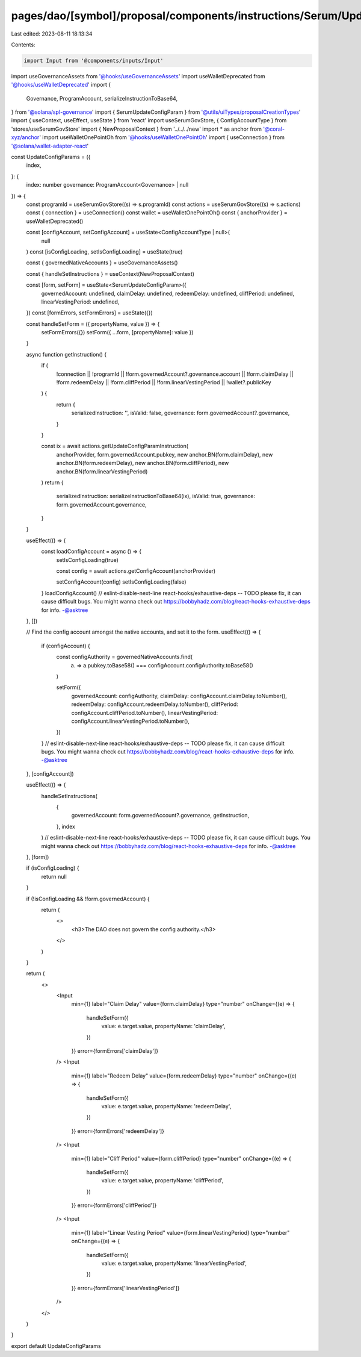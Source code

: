 pages/dao/[symbol]/proposal/components/instructions/Serum/UpdateConfigParams.tsx
================================================================================

Last edited: 2023-08-11 18:13:34

Contents:

.. code-block:: tsx

    import Input from '@components/inputs/Input'
import useGovernanceAssets from '@hooks/useGovernanceAssets'
import useWalletDeprecated from '@hooks/useWalletDeprecated'
import {
  Governance,
  ProgramAccount,
  serializeInstructionToBase64,
} from '@solana/spl-governance'
import { SerumUpdateConfigParam } from '@utils/uiTypes/proposalCreationTypes'
import { useContext, useEffect, useState } from 'react'
import useSerumGovStore, { ConfigAccountType } from 'stores/useSerumGovStore'
import { NewProposalContext } from '../../../new'
import * as anchor from '@coral-xyz/anchor'
import useWalletOnePointOh from '@hooks/useWalletOnePointOh'
import { useConnection } from '@solana/wallet-adapter-react'

const UpdateConfigParams = ({
  index,
}: {
  index: number
  governance: ProgramAccount<Governance> | null
}) => {
  const programId = useSerumGovStore((s) => s.programId)
  const actions = useSerumGovStore((s) => s.actions)
  const { connection } = useConnection()
  const wallet = useWalletOnePointOh()
  const { anchorProvider } = useWalletDeprecated()

  const [configAccount, setConfigAccount] = useState<ConfigAccountType | null>(
    null
  )
  const [isConfigLoading, setIsConfigLoading] = useState(true)

  const { governedNativeAccounts } = useGovernanceAssets()

  const { handleSetInstructions } = useContext(NewProposalContext)

  const [form, setForm] = useState<SerumUpdateConfigParam>({
    governedAccount: undefined,
    claimDelay: undefined,
    redeemDelay: undefined,
    cliffPeriod: undefined,
    linearVestingPeriod: undefined,
  })
  const [formErrors, setFormErrors] = useState({})

  const handleSetForm = ({ propertyName, value }) => {
    setFormErrors({})
    setForm({ ...form, [propertyName]: value })
  }

  async function getInstruction() {
    if (
      !connection ||
      !programId ||
      !form.governedAccount?.governance.account ||
      !form.claimDelay ||
      !form.redeemDelay ||
      !form.cliffPeriod ||
      !form.linearVestingPeriod ||
      !wallet?.publicKey
    ) {
      return {
        serializedInstruction: '',
        isValid: false,
        governance: form.governedAccount?.governance,
      }
    }

    const ix = await actions.getUpdateConfigParamInstruction(
      anchorProvider,
      form.governedAccount.pubkey,
      new anchor.BN(form.claimDelay),
      new anchor.BN(form.redeemDelay),
      new anchor.BN(form.cliffPeriod),
      new anchor.BN(form.linearVestingPeriod)
    )
    return {
      serializedInstruction: serializeInstructionToBase64(ix),
      isValid: true,
      governance: form.governedAccount.governance,
    }
  }

  useEffect(() => {
    const loadConfigAccount = async () => {
      setIsConfigLoading(true)

      const config = await actions.getConfigAccount(anchorProvider)

      setConfigAccount(config)
      setIsConfigLoading(false)
    }
    loadConfigAccount()
    // eslint-disable-next-line react-hooks/exhaustive-deps -- TODO please fix, it can cause difficult bugs. You might wanna check out https://bobbyhadz.com/blog/react-hooks-exhaustive-deps for info. -@asktree
  }, [])

  // Find the config account amongst the native accounts, and set it to the form.
  useEffect(() => {
    if (configAccount) {
      const configAuthority = governedNativeAccounts.find(
        (a) => a.pubkey.toBase58() === configAccount.configAuthority.toBase58()
      )

      setForm({
        governedAccount: configAuthority,
        claimDelay: configAccount.claimDelay.toNumber(),
        redeemDelay: configAccount.redeemDelay.toNumber(),
        cliffPeriod: configAccount.cliffPeriod.toNumber(),
        linearVestingPeriod: configAccount.linearVestingPeriod.toNumber(),
      })
    }
    // eslint-disable-next-line react-hooks/exhaustive-deps -- TODO please fix, it can cause difficult bugs. You might wanna check out https://bobbyhadz.com/blog/react-hooks-exhaustive-deps for info. -@asktree
  }, [configAccount])

  useEffect(() => {
    handleSetInstructions(
      {
        governedAccount: form.governedAccount?.governance,
        getInstruction,
      },
      index
    )
    // eslint-disable-next-line react-hooks/exhaustive-deps -- TODO please fix, it can cause difficult bugs. You might wanna check out https://bobbyhadz.com/blog/react-hooks-exhaustive-deps for info. -@asktree
  }, [form])

  if (isConfigLoading) {
    return null
  }

  if (!isConfigLoading && !form.governedAccount) {
    return (
      <>
        <h3>The DAO does not govern the config authority.</h3>
      </>
    )
  }

  return (
    <>
      <Input
        min={1}
        label="Claim Delay"
        value={form.claimDelay}
        type="number"
        onChange={(e) => {
          handleSetForm({
            value: e.target.value,
            propertyName: 'claimDelay',
          })
        }}
        error={formErrors['claimDelay']}
      />
      <Input
        min={1}
        label="Redeem Delay"
        value={form.redeemDelay}
        type="number"
        onChange={(e) => {
          handleSetForm({
            value: e.target.value,
            propertyName: 'redeemDelay',
          })
        }}
        error={formErrors['redeemDelay']}
      />
      <Input
        min={1}
        label="Cliff Period"
        value={form.cliffPeriod}
        type="number"
        onChange={(e) => {
          handleSetForm({
            value: e.target.value,
            propertyName: 'cliffPeriod',
          })
        }}
        error={formErrors['cliffPeriod']}
      />
      <Input
        min={1}
        label="Linear Vesting Period"
        value={form.linearVestingPeriod}
        type="number"
        onChange={(e) => {
          handleSetForm({
            value: e.target.value,
            propertyName: 'linearVestingPeriod',
          })
        }}
        error={formErrors['linearVestingPeriod']}
      />
    </>
  )
}

export default UpdateConfigParams


